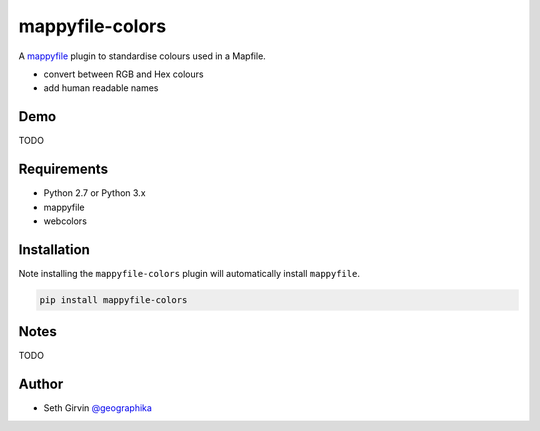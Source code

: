 mappyfile-colors
================

| |Version| |Build Status|

A `mappyfile <http://mappyfile.readthedocs.io>`_ plugin to standardise colours used in a Mapfile. 

* convert between RGB and Hex colours
* add human readable names

Demo
----

TODO

Requirements
------------

* Python 2.7 or Python 3.x
* mappyfile
* webcolors

Installation
------------

Note installing the ``mappyfile-colors`` plugin will automatically install ``mappyfile``. 

.. code-block:: console

    pip install mappyfile-colors

Notes
-----

TODO

Author
------

* Seth Girvin `@geographika <https://github.com/geographika>`_

.. |Version| image:: https://img.shields.io/pypi/v/mappyfile-colors.svg
   :target: https://pypi.python.org/pypi/mappyfile-colors

.. |Build Status| image:: https://travis-ci.org/geographika/mappyfile-colors.svg?branch=master
   :target: https://travis-ci.org/geographika/mappyfile-colors
